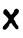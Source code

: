 SplineFontDB: 3.2
FontName: Untitled9
FullName: Untitled9
FamilyName: Untitled9
Weight: Regular
Copyright: Copyright (c) 2020, Krister Olsson
UComments: "2020-3-14: Created with FontForge (http://fontforge.org)"
Version: 001.000
ItalicAngle: 0
UnderlinePosition: -100
UnderlineWidth: 50
Ascent: 800
Descent: 200
InvalidEm: 0
LayerCount: 2
Layer: 0 0 "Back" 1
Layer: 1 0 "Fore" 0
XUID: [1021 84 -2073753722 11721027]
OS2Version: 0
OS2_WeightWidthSlopeOnly: 0
OS2_UseTypoMetrics: 1
CreationTime: 1584228723
ModificationTime: 1584228723
OS2TypoAscent: 0
OS2TypoAOffset: 1
OS2TypoDescent: 0
OS2TypoDOffset: 1
OS2TypoLinegap: 0
OS2WinAscent: 0
OS2WinAOffset: 1
OS2WinDescent: 0
OS2WinDOffset: 1
HheadAscent: 0
HheadAOffset: 1
HheadDescent: 0
HheadDOffset: 1
OS2Vendor: 'PfEd'
DEI: 91125
Encoding: ISO8859-1
UnicodeInterp: none
NameList: AGL For New Fonts
DisplaySize: -48
AntiAlias: 1
FitToEm: 0
BeginChars: 256 1

StartChar: x
Encoding: 120 120 0
Width: 535
Flags: W
VStem: 82.0156 152.063<271.72 336.648> 310.27 98.4131<3.0099 43.3343> 351.54 120.635<304.936 388.667>
LayerCount: 2
Fore
SplineSet
388.047851562 398.696289062 m 0xa0
 400.428710938 405.790039062 410.41015625 411.499023438 410.586914062 411.586914062 c 0
 410.76171875 411.674804688 420.26953125 407.528320312 431.698242188 402.380859375 c 0
 444.713867188 396.518554688 456.172851562 388.50390625 462.333007812 380.952148438 c 0
 471.354492188 369.89453125 472.174804688 366.984375 472.174804688 346.032226562 c 0xa0
 472.174804688 311.588867188 462.192382812 295.23828125 406.666015625 238.73046875 c 0
 360.185546875 191.428710938 346.139648438 172.611328125 345.052734375 156.190429688 c 0
 343.729492188 136.190429688 345.397460938 132.520507812 364.23828125 113.98046875 c 0
 381.063476562 97.4248046875 383.286132812 93.7939453125 383.286132812 82.857421875 c 0
 383.286132812 73.8173828125 386.711914062 65.0791015625 395.984375 50.4765625 c 0
 403.0390625 39.365234375 408.682617188 28.712890625 408.682617188 26.5078125 c 0
 408.682617188 24.35546875 417.25390625 14.5732421875 427.413085938 5.1318359375 c 0
 451.857421875 -17.5869140625 462.650390625 -37.537109375 462.650390625 -60 c 0
 462.650390625 -80 459.694335938 -88.5673828125 448.73828125 -100.317382812 c 0
 442.024414062 -107.517578125 438.206054688 -108.888671875 424.873046875 -108.888671875 c 0
 405.571289062 -108.888671875 394.172851562 -100 367.877929688 -64.4443359375 c 0
 358.251953125 -51.4287109375 341.203125 -30.9921875 330.26953125 -19.365234375 c 0
 318.03125 -6.349609375 310.26953125 4.73828125 310.26953125 9.2060546875 c 0xc0
 310.26953125 13.203125 305.240234375 23.3330078125 299.159179688 31.5869140625 c 0
 289.801757812 44.2861328125 286.393554688 46.6669921875 277.571289062 46.6669921875 c 0
 271.409179688 46.6669921875 262.650390625 43.3984375 256.301757812 38.73046875 c 0
 250.26953125 34.294921875 242.987304688 30.7939453125 239.793945312 30.7939453125 c 0
 233.538085938 30.7939453125 228.8046875 13.3330078125 231.876953125 1.5869140625 c 0
 235.365234375 -11.751953125 188.365234375 -74.837890625 152.4921875 -104.966796875 c 0
 135.569335938 -119.180664062 135.032226562 -119.357421875 110.586914062 -118.802734375 c 0
 95.0322265625 -118.44921875 92.3125 -117.22265625 81.22265625 -105.555664062 c 0
 69.6845703125 -93.41796875 69 -91.5869140625 69 -72.857421875 c 0
 69 -59.2060546875 70.7333984375 -50.5888671875 74.5556640625 -45.23828125 c 0
 77.5029296875 -41.111328125 81.6015625 -34.181640625 83.2861328125 -30.4765625 c 0
 85.0322265625 -26.634765625 105.674804688 -3.4921875 129.159179688 20.9521484375 c 0
 152.642578125 45.396484375 175.5 71.0400390625 179.952148438 77.9365234375 c 0
 184.383789062 84.80078125 192.93359375 97.3017578125 198.840820312 105.555664062 c 0
 205.658203125 115.079101562 210.161132812 125.60546875 211.063476562 134.126953125 c 0
 212.354492188 146.321289062 211.240234375 149.206054688 199.4765625 164.126953125 c 0
 192.217773438 173.333007812 186.459960938 182.1796875 186.459960938 184.126953125 c 0
 186.459960938 189.762695312 119.793945312 255.446289062 109.952148438 259.506835938 c 0
 104.982421875 261.557617188 96.865234375 269.682617188 91.5400390625 277.936523438 c 0
 83.3759765625 290.58984375 82.015625 295.873046875 82.015625 314.920898438 c 0
 82.015625 333.015625 83.78125 340.797851562 91.521484375 356.825195312 c 0
 102.560546875 379.682617188 118.82421875 394.678710938 135.666992188 397.528320312 c 0
 152.4921875 400.375976562 177.447265625 387.567382812 183.42578125 373.015625 c 0
 185.7734375 367.301757812 198.263671875 351.428710938 210.904296875 338.095703125 c 0
 223.545898438 324.76171875 234.079101562 311.630859375 234.079101562 309.206054688 c 0
 234.079101562 298.095703125 249.317382812 275.012695312 262.650390625 265.92578125 c 0
 270.586914062 260.517578125 278.48828125 256.174804688 280.428710938 256.155273438 c 0
 291.118164062 256.046875 326.551757812 294.286132812 337.82421875 318.095703125 c 0
 340.379882812 323.4921875 344.328125 331.05859375 346.936523438 335.555664062 c 0
 349.447265625 339.884765625 351.540039062 348.25390625 351.540039062 353.967773438 c 0
 351.540039062 370.1171875 363.286132812 384.5078125 388.047851562 398.696289062 c 0xa0
EndSplineSet
EndChar
EndChars
EndSplineFont
